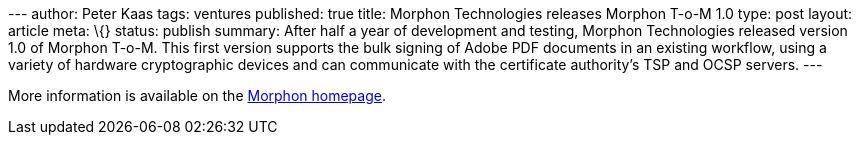 --- author: Peter Kaas tags: ventures published: true title: Morphon
Technologies releases Morphon T-o-M 1.0 type: post layout: article meta:
\{} status: publish summary: After half a year of development and
testing, Morphon Technologies released version 1.0 of Morphon T-o-M.
This first version supports the bulk signing of Adobe PDF documents in
an existing workflow, using a variety of hardware cryptographic devices
and can communicate with the certificate authority's TSP and OCSP
servers. ---

More information is available on the http://www.morphon.com/[Morphon
homepage].
